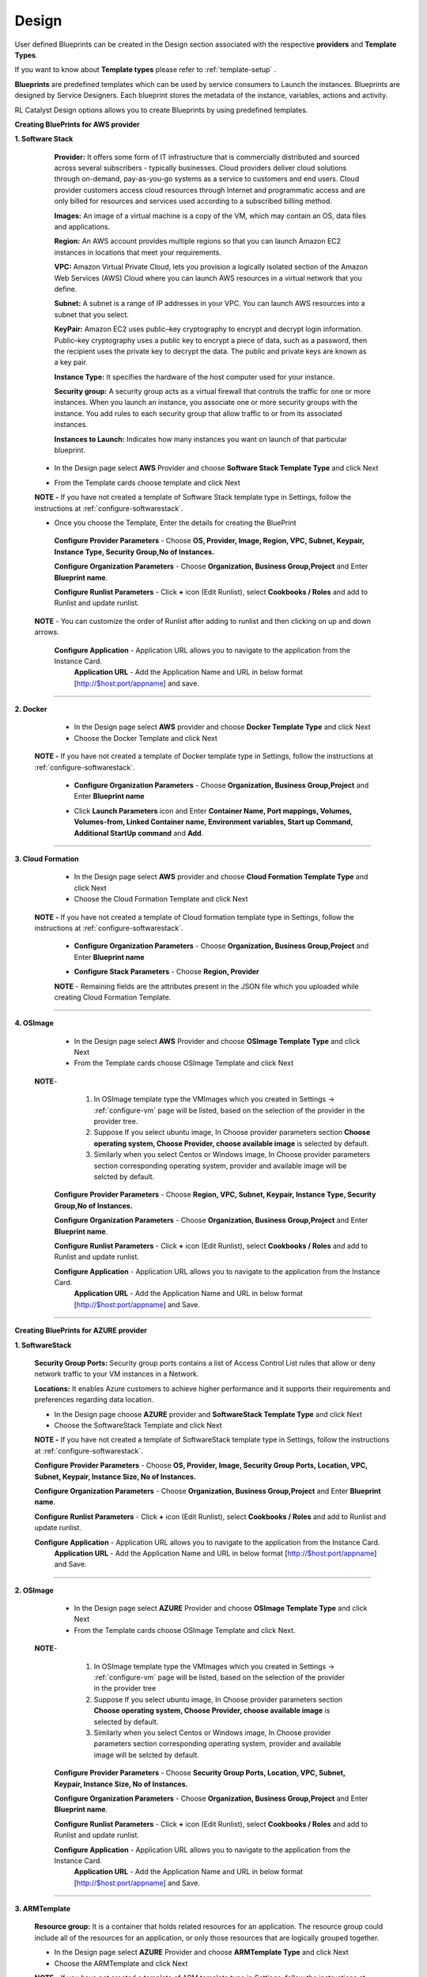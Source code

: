 
.. _design-blueprint:

Design
======

User defined Blueprints can be created in the Design section associated with the respective **providers** and **Template Types**.

If you want to know about **Template types** please refer to :ref:`template-setup` .

**Blueprints** are predefined templates which can be used by service consumers to Launch the instances. Blueprints are designed by Service Designers. Each blueprint stores the metadata of the instance, variables, actions and activity.

RL Catalyst Design options allows you to create Blueprints by using predefined templates.


.. _software-stack:

**Creating BluePrints for AWS provider**


**1. Software Stack**
   
  **Provider:** It offers some form of IT infrastructure that is commercially distributed and sourced across several subscribers - typically businesses. Cloud providers deliver cloud solutions through on-demand, pay-as-you-go systems as a service to customers and end users. Cloud provider customers access cloud resources through Internet and programmatic access and are only billed for resources and services used according to a subscribed billing method.


  **Images:** An image of a virtual machine is a copy of the VM, which may contain an OS, data files and applications.

  **Region:** An AWS account provides multiple regions so that you can launch Amazon EC2 instances in locations that meet your requirements.

  **VPC:** Amazon Virtual Private Cloud, lets you provision a logically isolated section of the Amazon Web Services (AWS) Cloud where you can launch AWS resources in a virtual network that you define.

  **Subnet:** A subnet is a range of IP addresses in your VPC. You can launch AWS resources into a subnet that you select.

  **KeyPair:** Amazon EC2 uses public–key cryptography to encrypt and decrypt login information. Public–key cryptography uses a public key to encrypt a piece of data, such as a password, then the recipient uses the private key to decrypt the data. The public and private keys are known as a key pair.

  **Instance Type:** It specifies the hardware of the host computer used for your instance.

  **Security group:** A security group acts as a virtual firewall that controls the traffic for one or more instances. When you launch an instance, you associate one or more security groups with the instance. You add rules to each security group that allow traffic to or from its associated instances.

  **Instances to Launch:** Indicates how many instances you want on launch of that particular blueprint.


 * In the Design page select **AWS** Provider and choose **Software Stack Template Type** and click Next

 .. image:: /images/templateTypeList.JPG

 * From the Template cards choose template and click Next

 **NOTE -** If you have not created a template of Software Stack template type in Settings, follow the instructions at :ref:`configure-softwarestack`.

 .. image:: /images/templateList.JPG

 * Once you choose the Template, Enter the details for creating the BluePrint
  **Configure Provider Parameters** - Choose **OS, Provider, Image, Region, VPC, Subnet, Keypair, Instance Type, Security Group,No of Instances.**

  **Configure Organization Parameters** - Choose **Organization, Business Group,Project** and Enter **Blueprint name**.

  .. image:: /images/bpCreation.png


  **Configure Runlist Parameters** - Click **+**  icon (Edit Runlist), select **Cookbooks / Roles** and add to Runlist and update runlist.

 **NOTE** - You can customize the order of Runlist after adding to runlist and then clicking on up and down arrows.


  .. image:: /images/runlistUpdate.JPG


  **Configure Application** - Application URL allows you to navigate to the application from the Instance Card.
   **Application URL** - Add the Application Name and URL in below format [http://$host:port/appname] and save.


*****

**2. Docker**
  
  * In the Design page select **AWS** provider and choose **Docker Template Type**  and click Next

  * Choose the Docker Template and click Next

 **NOTE -** If you have not created a template of Docker template type in Settings, follow the instructions at :ref:`configure-softwarestack`.

  * **Configure Organization Parameters** - Choose **Organization, Business Group,Project** and Enter **Blueprint name** 

  .. image:: /images/createBpDocker.JPG

  * Click **Launch Parameters** icon and Enter **Container Name,  Port mappings, Volumes, Volumes-from, Linked Container name, Environment variables, Start up Command, Additional StartUp command** and **Add**.
    
  .. image:: /images/dockerPopup.JPG

*****

**3. Cloud Formation**

  * In the Design page select **AWS** provider and choose **Cloud Formation Template Type** and click Next

  * Choose the Cloud Formation Template and click Next

 **NOTE -** If you have not created a template of Cloud formation template type in Settings, follow the instructions at :ref:`configure-softwarestack`.

  * **Configure Organization Parameters** - Choose **Organization, Business Group,Project** and Enter **Blueprint name** 

  .. image:: /images/cftCreate.JPG

  * **Configure Stack Parameters** -  Choose **Region, Provider** 
  **NOTE** - Remaining fields are the attributes present in the JSON file which you uploaded while creating Cloud Formation Template.

  .. image:: /images/cftCreateLast.JPG

*****


**4. OSImage**
  
  * In the Design page select **AWS** Provider and choose **OSImage Template Type** and click Next

  * From the Template cards choose OSImage Template and click Next


 **NOTE**- 
           1. In OSImage template type the VMImages which you created in Settings -> :ref:`configure-vm`  page will be listed, based on the selection of the provider in the provider tree.

           2. Suppose If you select ubuntu image, In Choose provider parameters section **Choose operating system, Choose Provider, choose available image** is selected by default. 

           3. Similarly when you select Centos or Windows image, In Choose provider parameters section corresponding operating system, provider and available image will be selcted by default.

   **Configure Provider Parameters** - Choose **Region, VPC, Subnet, Keypair, Instance Type, Security Group,No of Instances.**

   **Configure Organization Parameters** - Choose **Organization, Business Group,Project** and Enter **Blueprint name**.

   **Configure Runlist Parameters** - Click **+**  icon (Edit Runlist), select **Cookbooks / Roles** and add to Runlist and update runlist.

   **Configure Application** - Application URL allows you to navigate to the application from the Instance Card.
    **Application URL** - Add the Application Name and URL in below format [http://$host:port/appname] and Save.

  


*****

**Creating BluePrints for AZURE provider**


**1. SoftwareStack**

  **Security Group Ports:** Security group ports contains a list of Access Control List rules that allow or deny network traffic to your VM instances in a Network. 

  **Locations:** It enables Azure customers to achieve higher performance and it supports their requirements and preferences regarding data location.

  
  * In the Design page choose **AZURE** provider and **SoftwareStack Template Type** and click Next

  * Choose the SoftwareStack Template and click Next

  **NOTE -** If you have not created a template of SoftwareStack template type in Settings, follow the instructions at :ref:`configure-softwarestack`.

  **Configure Provider Parameters** - Choose **OS, Provider, Image, Security Group Ports, Location, VPC, Subnet, Keypair, Instance Size, No of Instances.**

  **Configure Organization Parameters** - Choose **Organization, Business Group,Project** and Enter **Blueprint name**.

  **Configure Runlist Parameters** - Click **+**  icon (Edit Runlist), select **Cookbooks / Roles** and add to Runlist and update runlist.

  **Configure Application** - Application URL allows you to navigate to the application from the Instance Card.
   **Application URL** - Add the Application Name and URL in below format [http://$host:port/appname] and Save.
   
  
*****

**2. OSImage**

  * In the Design page select **AZURE** Provider and choose **OSImage Template Type** and click Next

  * From the Template cards choose OSImage Template and click Next.


 **NOTE**- 
          
          1. In OSImage template type the VMImages which you created in Settings -> :ref:`configure-vm`  page will be listed, based on the selection of the provider in the provider tree

          2. Suppose If you select ubuntu image, In Choose provider parameters section **Choose operating system, Choose Provider, choose available image** is selected by default.

          3. Similarly when you select Centos or Windows image, In Choose provider parameters section corresponding operating system, provider and available image will be selcted by default. 
    
  **Configure Provider Parameters** - Choose **Security Group Ports, Location, VPC, Subnet, Keypair, Instance Size, No of Instances.**

  **Configure Organization Parameters** - Choose **Organization, Business Group,Project** and Enter **Blueprint name**.

  **Configure Runlist Parameters** - Click **+**  icon (Edit Runlist), select **Cookbooks / Roles** and add to Runlist and update runlist.

  **Configure Application** - Application URL allows you to navigate to the application from the Instance Card.
   **Application URL** - Add the Application Name and URL in below format [http://$host:port/appname] and Save.
    
*****

**3. ARMTemplate**

  **Resource group:** It is a container that holds related resources for an application. The resource group could include all of the resources for an application, or only those resources that are logically grouped together.
    
  * In the Design page select **AZURE** Provider and choose **ARMTemplate Type** and click Next

  * Choose the ARMTemplate and click Next

  **NOTE -** If you have not created a template of ARM template type in Settings, follow the instructions at :ref:`configure-softwarestack`.

  **NOTE** - Make sure You have created Resource group in your Azure portal

  * **Configure Organization Parameters** - Choose **Organization, Business Group,Project** and Enter **Blueprint name**

  * **Configure Template Parameters** -  Choose **Provider, Resource Group** 

  **NOTE** - Remaining fields are the attributes present in the JSON file which you uploaded while creating ARMTemplate.


*****

**Creating BluePrints for OpenStack provider**

**1. SoftwareStack**

  **Flavours:** Virtual hardware templates are called "flavors". It defines sizes for RAM, disk, number of cores, and so on.


  * In the Design page select **OpenStack** Provider and choose **SoftwareStack Template Type** and click Next

  * Choose the SoftwareStack Template and click Next

  **NOTE -** If you have not created a template of SoftwareStack template type in Settings, follow the instructions at :ref:`configure-softwarestack`.

  **Configure Provider Parameters** - Choose **OS, Provider, Image, Flavour, Network, Subnet, Security Group.**

  **Configure Organization Parameters** - Choose **Organization, Business Group,Project** and Enter **Blueprint name**.

  **Configure Runlist Parameters** - Click **+**  icon (Edit Runlist), select **Cookbooks / Roles** and add to Runlist and update runlist.

  **Configure Application** - Application URL allows you to navigate to the application from the Instance Card.
   **Application URL** - Add the Application Name and URL in below format [http://$host:port/appname] and Save.



*****

**2. OSImage**

  * In the Design page select **OpenStack** Provider and choose **OSImage Template Type** and click Next

  * Choose the OSImage Template and click Next

 **NOTE**- 

           1. In OSImage template type the VMImages which you created in Settings -> :ref:`configure-vm`  page will be listed, based on the selection of the provider in the provider tree.

           2. Suppose If you select ubuntu image, In Choose provider parameters section **Choose operating system, Choose Provider, choose available image** is selected by default.

           3. Similarly when you select Centos or Windows image, In Choose provider parameters section corresponding operating system, provider and available image will be selcted by default. 
    
  **Configure Provider Parameters** - Choose **Flavour, Network, Subnet, Security Group.**

  **Configure Organization Parameters** - Choose **Organization, Business Group,Project** and Enter **Blueprint name**.

  **Configure Runlist Parameters** - Click **+**  icon (Edit Runlist), select **Cookbooks / Roles** and add to Runlist and update runlist.

  **Configure Application** - Application URL allows you to navigate to the application from the Instance Card.
   **Application URL** - Add the Application Name and URL in below format [http://$host:port/appname] and Save.


*****

**Creating BluePrints for VMware provider**

**Datastore:** A datastore is a manageable storage entity, usually used as a repository for virtual machine files including log files, scripts, configuration files, virtual disks, and so on.


**1. SoftwareStack**
  
  * In the Design page select **VMware** Provider and choose **SoftwareStack Template Type** and click Next

  * Choose the SoftwareStack Template and click Next

  **NOTE -** If you have not created a template of SoftwareStack template type in Settings, follow the instructions at :ref:`configure-softwarestack`.

  **Configure Provider Parameters** - Choose **OS, Provider, Image, Data Store, No of Instances.**

  **Configure Organization Parameters** - Choose **Organization, Business Group,Project** and Enter **Blueprint name**.

  **Configure Runlist Parameters** - Click **+**  icon (Edit Runlist), select **Cookbooks / Roles** and add to Runlist and update runlist.

  **Configure Application** - Application URL allows you to navigate to the application from the Instance Card.
   **Application URL** - Add the Application Name and URL in below format [http://$host:port/appname] and Save.


  
*****

**2. OSImage**

  * In the Design page select **VMware** Provider and choose **OSImage Template Type** and click Next

  * Choose the OSImage Template and click Next
  

 **NOTE**- 
           1. In OSImage template type the VMImages which you created in Settings -> :ref:`configure-vm`  page will be listed, based on the selection of the provider in the provider tree

           2. Suppose If you select ubuntu image, In Choose provider parameters section **Choose operating system, Choose Provider, choose available image** is selected by default.

           3. Similarly when you select Centos or Windows image, In Choose provider parameters section corresponding operating system, provider and available image will be selcted by default. 
    
  **Configure Provider Parameters** - Choose **Data Store, No of Instances.**

  **Configure Organization Parameters** - Choose **Organization, Business Group,Project** and Enter **Blueprint name**.

  **Configure Runlist Parameters** - Click **+**  icon (Edit Runlist), select **Cookbooks / Roles** and add to Runlist and update runlist.

  **Configure Application** - Application URL allows you to navigate to the application from the Instance Card.
   **Application URL** - Add the Application Name and URL in below format [http://$host:port/appname] and Save.


*****








